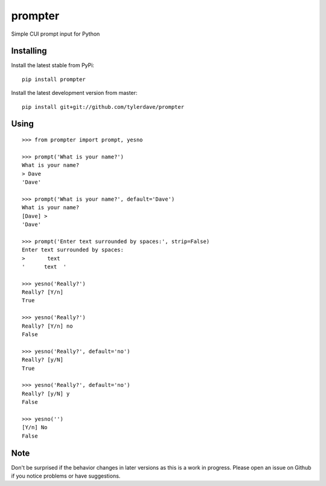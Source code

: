 prompter
========

.. image:: https://travis-ci.org/tylerdave/prompter.svg?branch=master
  :target: https://travis-ci.org/tylerdave/prompter

Simple CUI prompt input for Python

Installing
----------

Install the latest stable from PyPi::

 pip install prompter

Install the latest development version from master::

  pip install git+git://github.com/tylerdave/prompter

Using
-----

::

  >>> from prompter import prompt, yesno

  >>> prompt('What is your name?')
  What is your name?
  > Dave
  'Dave'

  >>> prompt('What is your name?', default='Dave')
  What is your name?
  [Dave] > 
  'Dave'

  >>> prompt('Enter text surrounded by spaces:', strip=False)
  Enter text surrounded by spaces:
  >       text  
  '      text  '

  >>> yesno('Really?')
  Really? [Y/n]
  True

  >>> yesno('Really?')
  Really? [Y/n] no
  False

  >>> yesno('Really?', default='no')
  Really? [y/N]
  True

  >>> yesno('Really?', default='no')
  Really? [y/N] y
  False

  >>> yesno('')
  [Y/n] No
  False

Note
----

Don't be surprised if the behavior changes in later versions as this is a work
in progress. Please open an issue on Github if you notice problems or have
suggestions.
